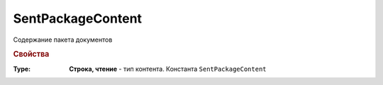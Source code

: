 SentPackageContent
==================

Содержание пакета документов

.. versionadded:: 5.5.0

.. rubric:: Свойства

:Type:
  **Строка, чтение** - тип контента. Константа ``SentPackageContent``
